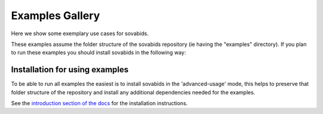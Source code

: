 .. _general_examples:

Examples Gallery
================

Here we show some exemplary use cases for sovabids.

These examples assume the folder structure of the sovabids repository (ie having the "examples" directory).
If you plan to run these examples you should install sovabids in the following way:

Installation for using examples
-------------------------------

To be able to run all examples the easiest is to install sovabids in the 'advanced-usage' mode,
this helps to preserve that folder structure of the repository and install any additional dependencies needed for the examples.

See the `introduction section of the docs <https://sovabids.readthedocs.io/en/latest/README.html#installation-for-advanced-usage>`_ for the installation instructions.

.. contents:: Contents
   :local:
   :depth: 3
